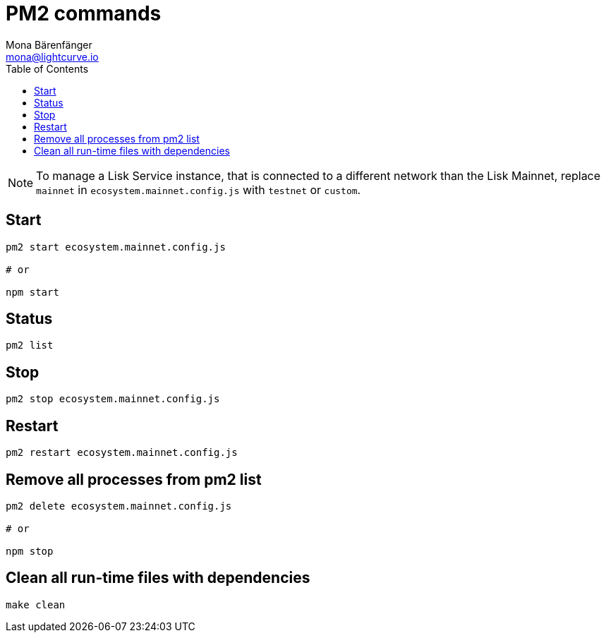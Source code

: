 = PM2 commands
Mona Bärenfänger <mona@lightcurve.io>
:description: Describes how to manage Lisk Service with PM2.
:toc:
:imagesdir: ../assets/images
:page-previous: /lisk-service/configuration/source.html
:page-previous-title: Configuration with PM2
:page-next: /lisk-core/references/api.html
:page-next-title: API (HTTP)

[NOTE]
====
To manage a Lisk Service instance, that is connected to a different network than the Lisk Mainnet, replace `mainnet` in `ecosystem.mainnet.config.js` with `testnet` or `custom`.
====

== Start

[source,bash]
----
pm2 start ecosystem.mainnet.config.js

# or

npm start
----

== Status

[source,bash]
----
pm2 list
----

== Stop

[source,bash]
----
pm2 stop ecosystem.mainnet.config.js
----

== Restart

[source,bash]
----
pm2 restart ecosystem.mainnet.config.js
----

== Remove all processes from pm2 list

[source,bash]
----
pm2 delete ecosystem.mainnet.config.js

# or

npm stop
----

== Clean all run-time files with dependencies

[source,bash]
----
make clean
----
